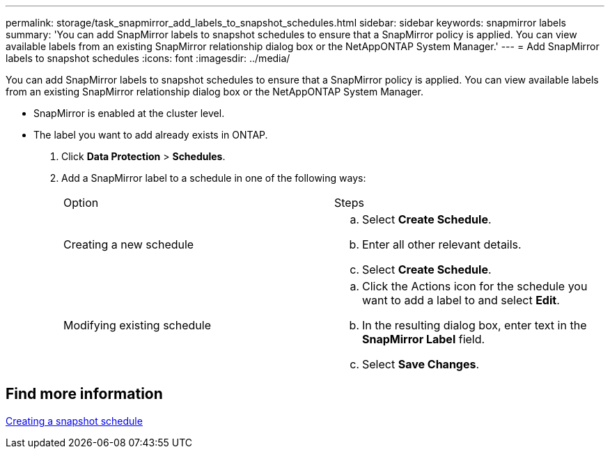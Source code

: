 ---
permalink: storage/task_snapmirror_add_labels_to_snapshot_schedules.html
sidebar: sidebar
keywords: snapmirror labels
summary: 'You can add SnapMirror labels to snapshot schedules to ensure that a SnapMirror policy is applied. You can view available labels from an existing SnapMirror relationship dialog box or the NetAppONTAP System Manager.'
---
= Add SnapMirror labels to snapshot schedules
:icons: font
:imagesdir: ../media/

[.lead]
You can add SnapMirror labels to snapshot schedules to ensure that a SnapMirror policy is applied. You can view available labels from an existing SnapMirror relationship dialog box or the NetAppONTAP System Manager.

* SnapMirror is enabled at the cluster level.
* The label you want to add already exists in ONTAP.

. Click *Data Protection* > *Schedules*.
. Add a SnapMirror label to a schedule in one of the following ways:
+
|===
| Option| Steps
a|
Creating a new schedule
a|

 .. Select *Create Schedule*.
 .. Enter all other relevant details.
 .. Select *Create Schedule*.

a|
Modifying existing schedule
a|

 .. Click the Actions icon for the schedule you want to add a label to and select *Edit*.
 .. In the resulting dialog box, enter text in the *SnapMirror Label* field.
 .. Select *Save Changes*.

+
|===

== Find more information 

xref:task_data_protection_create_a_snapshot_schedule.adoc[Creating a snapshot schedule]
